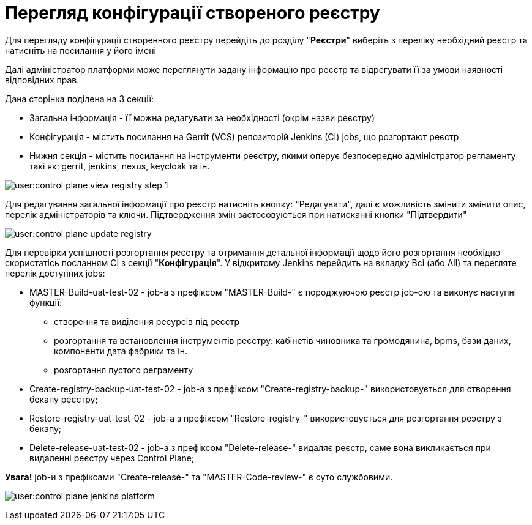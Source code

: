 = Перегляд конфігурації створеного реєстру

Для перегляду конфігурації створенного реєстру перейдіть до розділу "*Реєстри*" виберіть з переліку необхідний реєстр та натисніть на  посилання у його імені

Далі адміністратор платформи може переглянути задану інформацію про реєстр та відрегувати її за умови наявності відповідних прав.

Дана сторінка поділена на 3 секції:

* Загальна інформація - її можна редагувати за необхідності (окрім назви реєстру)
* Конфігурація - містить посилання на Gerrit (VCS) репозиторій Jenkins (CI) jobs, що розгортают реєстр
* Нижня секція - містить посилання на інструменти реєстру, якими оперує безпосередно адміністратор регламенту такі як: gerrit, jenkins, nexus, keycloak та ін.

image:user:control-plane-view-registry-step-1.png[]

Для редагування загальної інформації про реєстр натисніть кнопку: "Редагувати", далі є можливість змінити змінити опис, перелік адміністраторів та ключи.
Підтвердження змін застосовуються при натисканні кнопки "Підтвердити"

image:user:control-plane-update-registry.png[]

Для перевірки успішності розгортання реєстру та отримання детальної інформації щодо його розгортання необхідно скористатісь посланням CI з секції "*Конфігурація*".
У відкритому Jenkins перейдить на вкладку Всі (або All) та перегляте перелік доступних jobs:

* MASTER-Build-uat-test-02 - job-а з префіксом "MASTER-Build-" є породжуючою реєстр job-ою та виконує наступні функції:
** створення та виділення ресурсів під реєстр
** розгортання та встановлення інструментів реєстру: кабінетів чиновника та громодянина, bpms, бази даних, компоненти дата фабрики та ін.
** розгортання пустого реграменту

* Create-registry-backup-uat-test-02 - job-а з префіксом "Create-registry-backup-" використовується для створення бекапу реєстру;
* Restore-registry-uat-test-02 - job-а з префіксом "Restore-registry-" використовується для розгортання реэстру з бекапу;
* Delete-release-uat-test-02 - job-а з префіксом "Delete-release-" видаляє реєстр, саме вона викликається при видаленні реєстру через Control Plane;

*[red]#Увага!#* job-и з префіксами "Create-release-" та "MASTER-Code-review-" є суто службовими.

image:user:control-plane-jenkins-platform.png[]